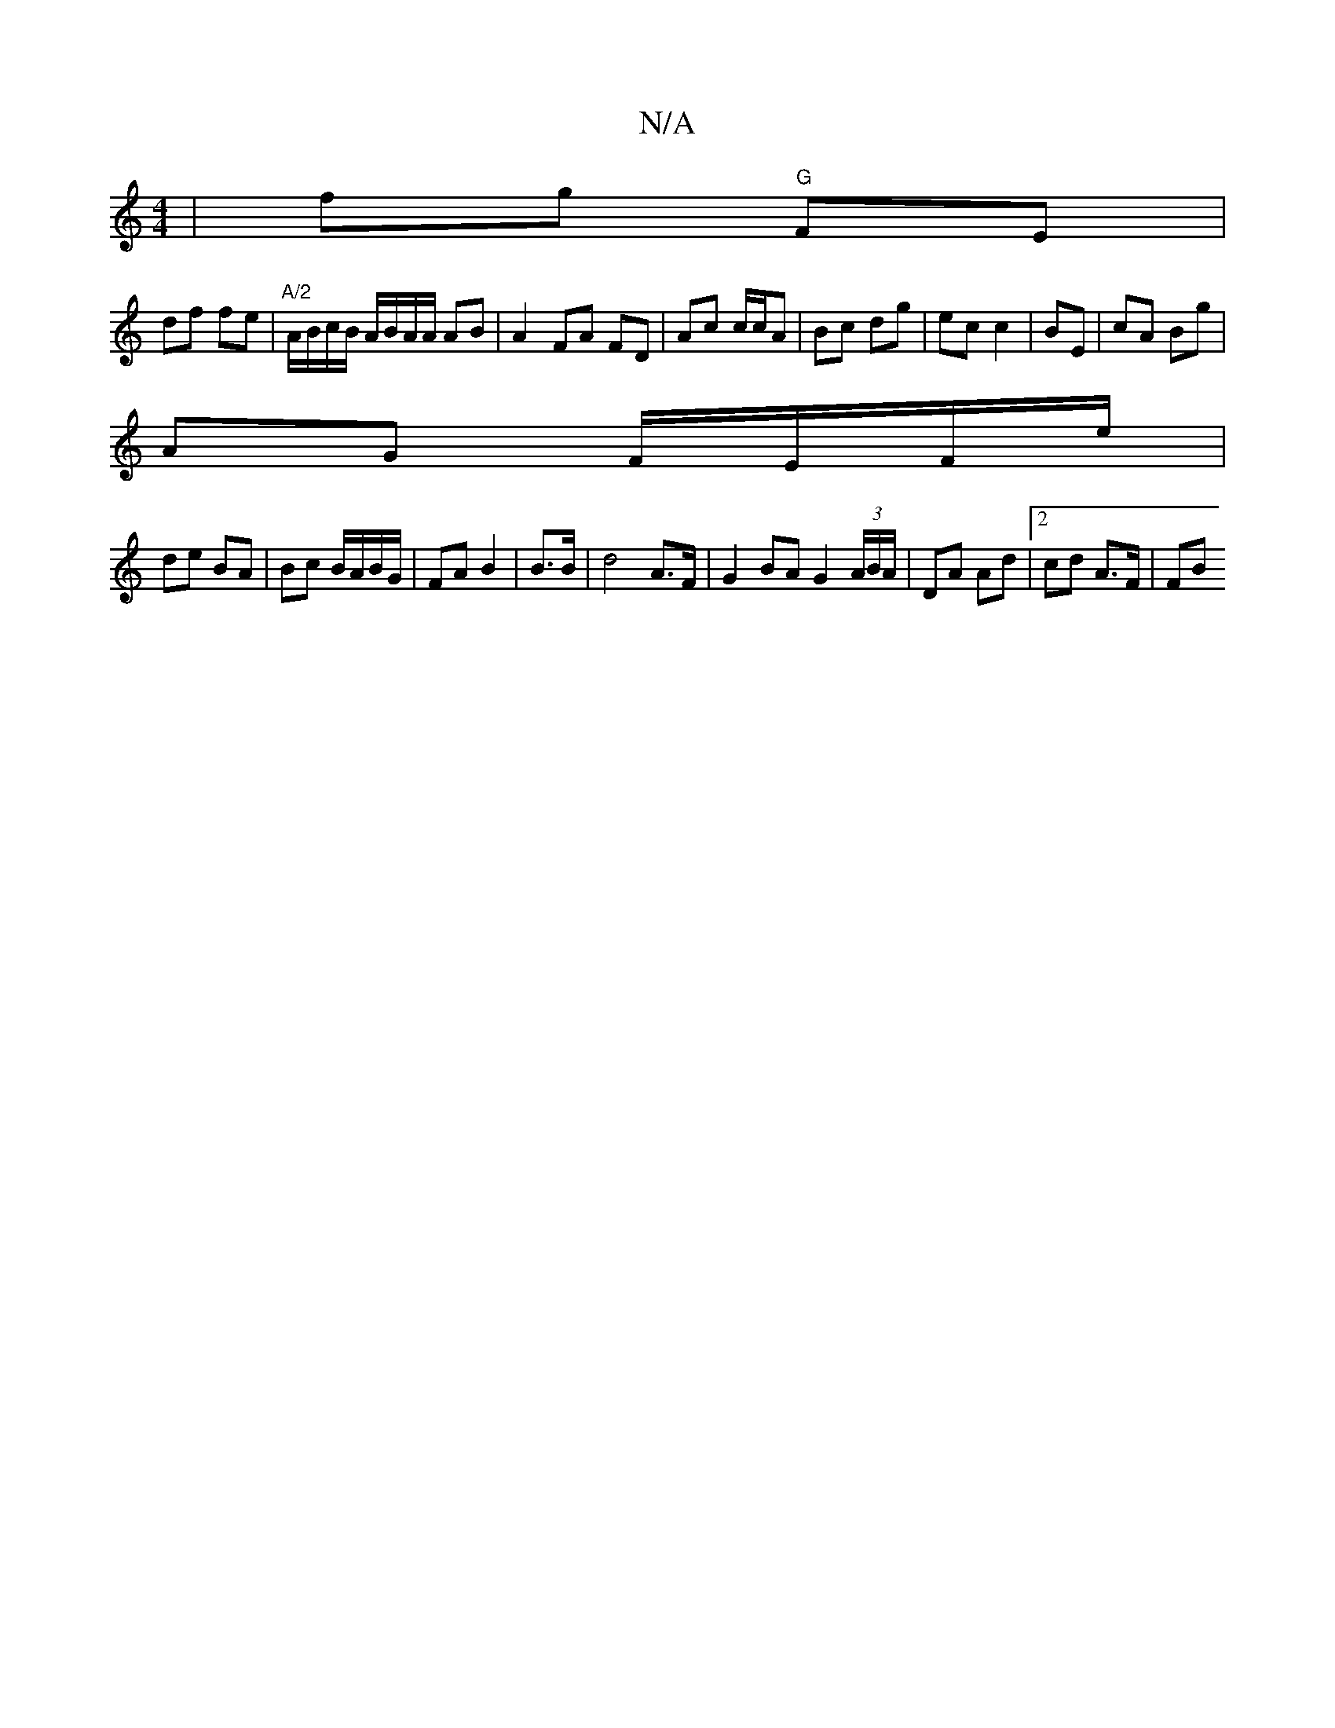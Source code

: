 X:1
T:N/A
M:4/4
R:N/A
K:Cmajor
|fg "G"FE |
df fe | "A/2"A/B/c/B/ A/B/A/A/ AB | A2 FA FD | Ac c/c/A | Bc dg | ec c2 | BE | cA Bg |
AG F/E/F/e/ |
de BA | Bc B/A/B/G/ | FA B2 | B3/2B/ |d4 A>F |G2 BA G2 (3A/B/A/ | DA Ad |[2 cd A>F | FB